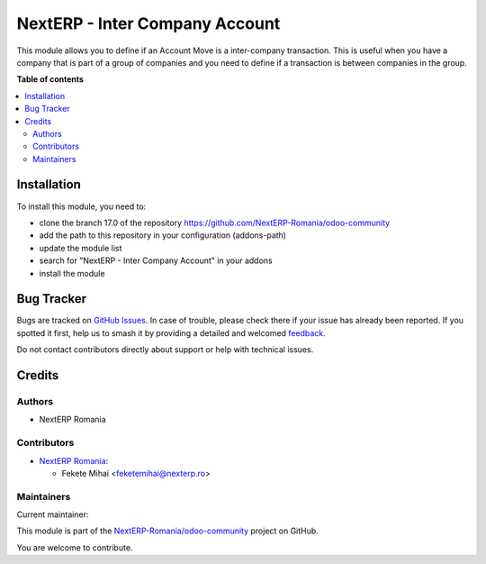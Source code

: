 ===============================
NextERP - Inter Company Account
===============================

.. 
   !!!!!!!!!!!!!!!!!!!!!!!!!!!!!!!!!!!!!!!!!!!!!!!!!!!!
   !! This file is generated by oca-gen-addon-readme !!
   !! changes will be overwritten.                   !!
   !!!!!!!!!!!!!!!!!!!!!!!!!!!!!!!!!!!!!!!!!!!!!!!!!!!!
   !! source digest: sha256:30e604bc5d2bdfec778f3493a81dd2dd38c4aa629e0a7b65590a1fb6ecf3c4f1
   !!!!!!!!!!!!!!!!!!!!!!!!!!!!!!!!!!!!!!!!!!!!!!!!!!!!

.. |badge1| image:: https://img.shields.io/badge/maturity-Mature-brightgreen.png
    :target: https://odoo-community.org/page/development-status
    :alt: Mature
.. |badge2| image:: https://img.shields.io/badge/github-NextERP--Romania%2Fodoo--community-lightgray.png?logo=github
    :target: https://github.com/NextERP-Romania/odoo-community/tree/17.0/nexterp_inter_company_account
    :alt: NextERP-Romania/odoo-community

|badge1| |badge2|

This module allows you to define if an Account Move is a inter-company
transaction. This is useful when you have a company that is part of a
group of companies and you need to define if a transaction is between
companies in the group.

**Table of contents**

.. contents::
   :local:

Installation
============

To install this module, you need to:

-  clone the branch 17.0 of the repository
   https://github.com/NextERP-Romania/odoo-community
-  add the path to this repository in your configuration (addons-path)
-  update the module list
-  search for "NextERP - Inter Company Account" in your addons
-  install the module

Bug Tracker
===========

Bugs are tracked on `GitHub Issues <https://github.com/NextERP-Romania/odoo-community/issues>`_.
In case of trouble, please check there if your issue has already been reported.
If you spotted it first, help us to smash it by providing a detailed and welcomed
`feedback <https://github.com/NextERP-Romania/odoo-community/issues/new?body=module:%20nexterp_inter_company_account%0Aversion:%2017.0%0A%0A**Steps%20to%20reproduce**%0A-%20...%0A%0A**Current%20behavior**%0A%0A**Expected%20behavior**>`_.

Do not contact contributors directly about support or help with technical issues.

Credits
=======

Authors
-------

* NextERP Romania

Contributors
------------

-  `NextERP Romania <https://www.nexterp.ro>`__:

   -  Fekete Mihai <feketemihai@nexterp.ro>

Maintainers
-----------

.. |maintainer-feketemihai| image:: https://github.com/feketemihai.png?size=40px
    :target: https://github.com/feketemihai
    :alt: feketemihai

Current maintainer:

|maintainer-feketemihai| 

This module is part of the `NextERP-Romania/odoo-community <https://github.com/NextERP-Romania/odoo-community/tree/17.0/nexterp_inter_company_account>`_ project on GitHub.

You are welcome to contribute.
